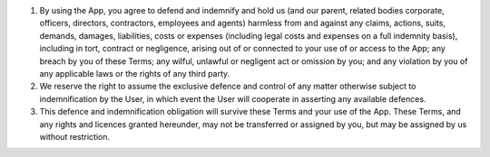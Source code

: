 #. By using the App, you agree to defend and indemnify and hold us (and our parent, related bodies corporate, officers, directors, contractors, employees and agents) harmless from and against any claims, actions, suits, demands, damages, liabilities, costs or expenses (including legal costs and expenses on a full indemnity basis), including in tort, contract or negligence, arising out of or connected to your use of or access to the App; any breach by you of these Terms; any wilful, unlawful or negligent act or omission by you; and any violation by you of any applicable laws or the rights of any third party.
#. We reserve the right to assume the exclusive defence and control of any matter otherwise subject to indemnification by the User, in which event the User will cooperate in asserting any available defences.
#. This defence and indemnification obligation will survive these Terms and your use of the App. These Terms, and any rights and licences granted hereunder, may not be transferred or assigned by you, but may be assigned by us without restriction.

